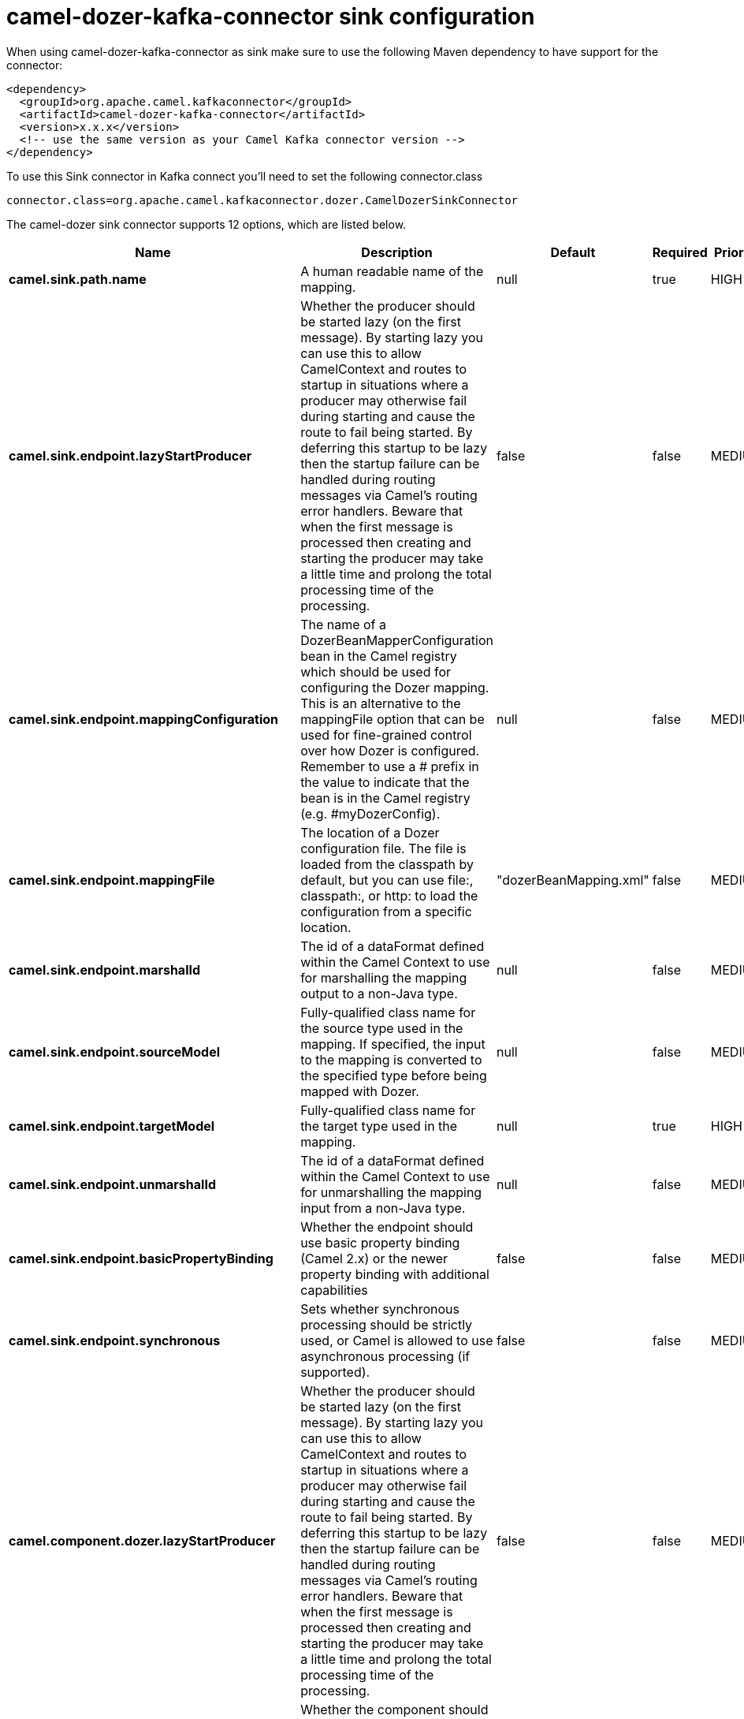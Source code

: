 // kafka-connector options: START
[[camel-dozer-kafka-connector-sink]]
= camel-dozer-kafka-connector sink configuration

When using camel-dozer-kafka-connector as sink make sure to use the following Maven dependency to have support for the connector:

[source,xml]
----
<dependency>
  <groupId>org.apache.camel.kafkaconnector</groupId>
  <artifactId>camel-dozer-kafka-connector</artifactId>
  <version>x.x.x</version>
  <!-- use the same version as your Camel Kafka connector version -->
</dependency>
----

To use this Sink connector in Kafka connect you'll need to set the following connector.class

[source,java]
----
connector.class=org.apache.camel.kafkaconnector.dozer.CamelDozerSinkConnector
----


The camel-dozer sink connector supports 12 options, which are listed below.



[width="100%",cols="2,5,^1,1,1",options="header"]
|===
| Name | Description | Default | Required | Priority
| *camel.sink.path.name* | A human readable name of the mapping. | null | true | HIGH
| *camel.sink.endpoint.lazyStartProducer* | Whether the producer should be started lazy (on the first message). By starting lazy you can use this to allow CamelContext and routes to startup in situations where a producer may otherwise fail during starting and cause the route to fail being started. By deferring this startup to be lazy then the startup failure can be handled during routing messages via Camel's routing error handlers. Beware that when the first message is processed then creating and starting the producer may take a little time and prolong the total processing time of the processing. | false | false | MEDIUM
| *camel.sink.endpoint.mappingConfiguration* | The name of a DozerBeanMapperConfiguration bean in the Camel registry which should be used for configuring the Dozer mapping. This is an alternative to the mappingFile option that can be used for fine-grained control over how Dozer is configured. Remember to use a # prefix in the value to indicate that the bean is in the Camel registry (e.g. #myDozerConfig). | null | false | MEDIUM
| *camel.sink.endpoint.mappingFile* | The location of a Dozer configuration file. The file is loaded from the classpath by default, but you can use file:, classpath:, or http: to load the configuration from a specific location. | "dozerBeanMapping.xml" | false | MEDIUM
| *camel.sink.endpoint.marshalId* | The id of a dataFormat defined within the Camel Context to use for marshalling the mapping output to a non-Java type. | null | false | MEDIUM
| *camel.sink.endpoint.sourceModel* | Fully-qualified class name for the source type used in the mapping. If specified, the input to the mapping is converted to the specified type before being mapped with Dozer. | null | false | MEDIUM
| *camel.sink.endpoint.targetModel* | Fully-qualified class name for the target type used in the mapping. | null | true | HIGH
| *camel.sink.endpoint.unmarshalId* | The id of a dataFormat defined within the Camel Context to use for unmarshalling the mapping input from a non-Java type. | null | false | MEDIUM
| *camel.sink.endpoint.basicPropertyBinding* | Whether the endpoint should use basic property binding (Camel 2.x) or the newer property binding with additional capabilities | false | false | MEDIUM
| *camel.sink.endpoint.synchronous* | Sets whether synchronous processing should be strictly used, or Camel is allowed to use asynchronous processing (if supported). | false | false | MEDIUM
| *camel.component.dozer.lazyStartProducer* | Whether the producer should be started lazy (on the first message). By starting lazy you can use this to allow CamelContext and routes to startup in situations where a producer may otherwise fail during starting and cause the route to fail being started. By deferring this startup to be lazy then the startup failure can be handled during routing messages via Camel's routing error handlers. Beware that when the first message is processed then creating and starting the producer may take a little time and prolong the total processing time of the processing. | false | false | MEDIUM
| *camel.component.dozer.basicPropertyBinding* | Whether the component should use basic property binding (Camel 2.x) or the newer property binding with additional capabilities | false | false | LOW
|===



The camel-dozer sink connector has no converters out of the box.





The camel-dozer sink connector has no transforms out of the box.





The camel-dozer sink connector has no aggregation strategies out of the box.
// kafka-connector options: END
